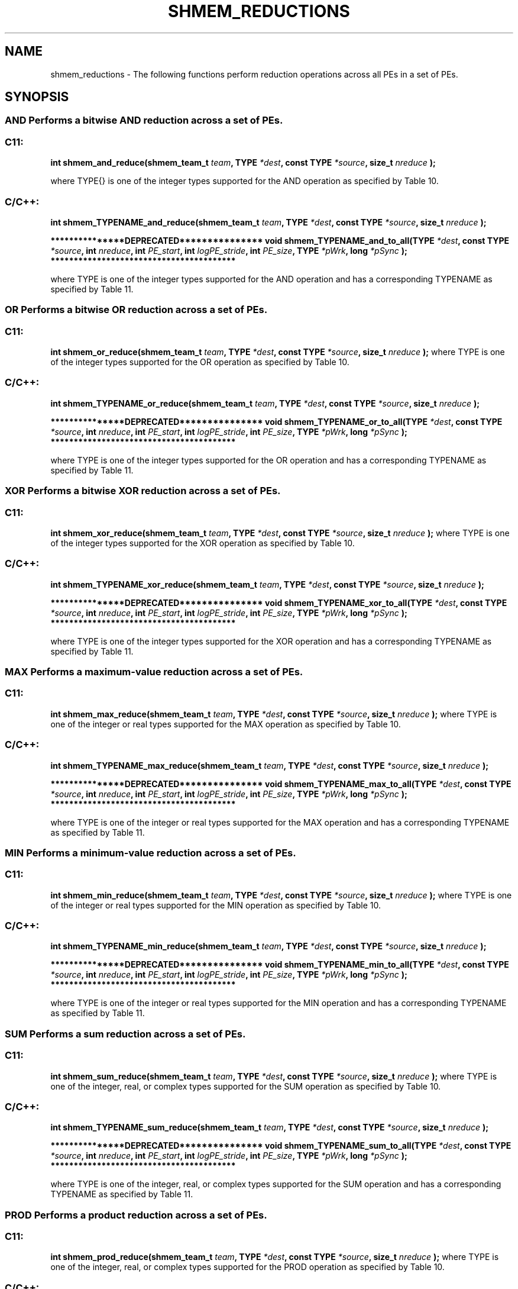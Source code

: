 .TH SHMEM_REDUCTIONS 3 "Open Source Software Solutions, Inc." "OpenSHMEM Library Documentation"
./ sectionStart
.SH NAME
shmem_reductions \- 
The following functions perform reduction operations across all
PEs in a set of PEs.
./ sectionEnd
./ sectionStart
.SH   SYNOPSIS
./ sectionEnd
.SS AND Performs a bitwise AND reduction across a set of PEs.
./ sectionStart
.SS C11:
.B int
.B shmem\_and\_reduce(shmem_team_t
.IB "team" ,
.B TYPE
.IB "*dest" ,
.B const
.B TYPE
.IB "*source" ,
.B size_t
.I nreduce
.B );
./ sectionEnd

where \TYPE{} is one of the integer types supported for the AND operation as specified by Table 10.
./ sectionStart
.SS C/C++:
./ sectionEnd
./ sectionStart
.B int
.B shmem\_TYPENAME\_and\_reduce(shmem_team_t
.IB "team" ,
.B TYPE
.IB "*dest" ,
.B const
.B TYPE
.IB "*source" ,
.B size_t
.I nreduce
.B );
./ sectionEnd
./ sectionStart

.B ***************DEPRECATED***************
./ sectionEnd
./ sectionStart
.B void
.B shmem\_TYPENAME\_and\_to\_all(TYPE
.IB "*dest" ,
.B const
.B TYPE
.IB "*source" ,
.B int
.IB "nreduce" ,
.B int
.IB "PE_start" ,
.B int
.IB "logPE_stride" ,
.B int
.IB "PE_size" ,
.B TYPE
.IB "*pWrk" ,
.B long
.I *pSync
.B );
./ sectionEnd
./ sectionStart
.B ****************************************

./ sectionEnd
where TYPE is one of the integer types supported for the AND operation and has a corresponding TYPENAME as specified by Table 11.
.SS OR Performs a bitwise OR reduction across a set of PEs.
./ sectionStart
.SS C11:
.B int
.B shmem\_or\_reduce(shmem_team_t
.IB "team" ,
.B TYPE
.IB "*dest" ,
.B const
.B TYPE
.IB "*source" ,
.B size_t
.I nreduce
.B );
./ sectionEnd
where TYPE is one of the integer types supported for the OR operation as specified by Table 10.
./ sectionStart
.SS C/C++:
./ sectionEnd
./ sectionStart
.B int
.B shmem\_TYPENAME\_or\_reduce(shmem_team_t
.IB "team" ,
.B TYPE
.IB "*dest" ,
.B const
.B TYPE
.IB "*source" ,
.B size_t
.I nreduce
.B );
./ sectionEnd
./ sectionStart

.B ***************DEPRECATED***************
./ sectionEnd
./ sectionStart
.B void
.B shmem\_TYPENAME\_or\_to\_all(TYPE
.IB "*dest" ,
.B const
.B TYPE
.IB "*source" ,
.B int
.IB "nreduce" ,
.B int
.IB "PE_start" ,
.B int
.IB "logPE_stride" ,
.B int
.IB "PE_size" ,
.B TYPE
.IB "*pWrk" ,
.B long
.I *pSync
.B );
./ sectionEnd
./ sectionStart
.B ****************************************

./ sectionEnd
where TYPE is one of the integer types supported for the OR operation and has a corresponding TYPENAME as specified by Table 11.
.SS XOR Performs a bitwise XOR reduction across a set of PEs.
./ sectionStart
.SS C11:
.B int
.B shmem\_xor\_reduce(shmem_team_t
.IB "team" ,
.B TYPE
.IB "*dest" ,
.B const
.B TYPE
.IB "*source" ,
.B size_t
.I nreduce
.B );
./ sectionEnd
where TYPE is one of the integer types supported for the XOR operation as specified by Table 10.
./ sectionStart
.SS C/C++:
./ sectionEnd
./ sectionStart
.B int
.B shmem\_TYPENAME\_xor\_reduce(shmem_team_t
.IB "team" ,
.B TYPE
.IB "*dest" ,
.B const
.B TYPE
.IB "*source" ,
.B size_t
.I nreduce
.B );
./ sectionEnd
./ sectionStart

.B ***************DEPRECATED***************
./ sectionEnd
./ sectionStart
.B void
.B shmem\_TYPENAME\_xor\_to\_all(TYPE
.IB "*dest" ,
.B const
.B TYPE
.IB "*source" ,
.B int
.IB "nreduce" ,
.B int
.IB "PE_start" ,
.B int
.IB "logPE_stride" ,
.B int
.IB "PE_size" ,
.B TYPE
.IB "*pWrk" ,
.B long
.I *pSync
.B );
./ sectionEnd
./ sectionStart
.B ****************************************

./ sectionEnd
where TYPE is one of the integer types supported for the XOR operation and has a corresponding TYPENAME as specified by Table 11.
.SS MAX Performs a maximum-value reduction across a set of PEs.
./ sectionStart
.SS C11:
.B int
.B shmem\_max\_reduce(shmem_team_t
.IB "team" ,
.B TYPE
.IB "*dest" ,
.B const
.B TYPE
.IB "*source" ,
.B size_t
.I nreduce
.B );
./ sectionEnd
where TYPE is one of the integer or real types supported for the MAX operation as specified by Table 10.
./ sectionStart
.SS C/C++:
./ sectionEnd
./ sectionStart
.B int
.B shmem\_TYPENAME\_max\_reduce(shmem_team_t
.IB "team" ,
.B TYPE
.IB "*dest" ,
.B const
.B TYPE
.IB "*source" ,
.B size_t
.I nreduce
.B );
./ sectionEnd
./ sectionStart

.B ***************DEPRECATED***************
./ sectionEnd
./ sectionStart
.B void
.B shmem\_TYPENAME\_max\_to\_all(TYPE
.IB "*dest" ,
.B const
.B TYPE
.IB "*source" ,
.B int
.IB "nreduce" ,
.B int
.IB "PE_start" ,
.B int
.IB "logPE_stride" ,
.B int
.IB "PE_size" ,
.B TYPE
.IB "*pWrk" ,
.B long
.I *pSync
.B );
./ sectionEnd
./ sectionStart
.B ****************************************

./ sectionEnd
where TYPE is one of the integer or real types supported for the MAX operation and has a corresponding TYPENAME as specified by Table 11.
.SS MIN Performs a minimum-value reduction across a set of PEs.
./ sectionStart
.SS C11:
.B int
.B shmem\_min\_reduce(shmem_team_t
.IB "team" ,
.B TYPE
.IB "*dest" ,
.B const
.B TYPE
.IB "*source" ,
.B size_t
.I nreduce
.B );
./ sectionEnd
where TYPE is one of the integer or real types supported for the MIN operation as specified by Table 10.
./ sectionStart
.SS C/C++:
./ sectionEnd
./ sectionStart
.B int
.B shmem\_TYPENAME\_min\_reduce(shmem_team_t
.IB "team" ,
.B TYPE
.IB "*dest" ,
.B const
.B TYPE
.IB "*source" ,
.B size_t
.I nreduce
.B );
./ sectionEnd
./ sectionStart

.B ***************DEPRECATED***************
./ sectionEnd
./ sectionStart
.B void
.B shmem\_TYPENAME\_min\_to\_all(TYPE
.IB "*dest" ,
.B const
.B TYPE
.IB "*source" ,
.B int
.IB "nreduce" ,
.B int
.IB "PE_start" ,
.B int
.IB "logPE_stride" ,
.B int
.IB "PE_size" ,
.B TYPE
.IB "*pWrk" ,
.B long
.I *pSync
.B );
./ sectionEnd
./ sectionStart
.B ****************************************

./ sectionEnd
where TYPE is one of the integer or real types supported for the MIN operation and has a corresponding TYPENAME as specified by Table 11.
.SS SUM Performs a sum reduction across a set of PEs.
./ sectionStart
.SS C11:
.B int
.B shmem\_sum\_reduce(shmem_team_t
.IB "team" ,
.B TYPE
.IB "*dest" ,
.B const
.B TYPE
.IB "*source" ,
.B size_t
.I nreduce
.B );
./ sectionEnd
where TYPE is one of the integer, real, or complex types supported for the SUM operation as specified by Table 10.
./ sectionStart
.SS C/C++:
./ sectionEnd
./ sectionStart
.B int
.B shmem\_TYPENAME\_sum\_reduce(shmem_team_t
.IB "team" ,
.B TYPE
.IB "*dest" ,
.B const
.B TYPE
.IB "*source" ,
.B size_t
.I nreduce
.B );
./ sectionEnd
./ sectionStart

.B ***************DEPRECATED***************
./ sectionEnd
./ sectionStart
.B void
.B shmem\_TYPENAME\_sum\_to\_all(TYPE
.IB "*dest" ,
.B const
.B TYPE
.IB "*source" ,
.B int
.IB "nreduce" ,
.B int
.IB "PE_start" ,
.B int
.IB "logPE_stride" ,
.B int
.IB "PE_size" ,
.B TYPE
.IB "*pWrk" ,
.B long
.I *pSync
.B );
./ sectionEnd
./ sectionStart
.B ****************************************

./ sectionEnd
where TYPE is one of the integer, real, or complex types supported for the SUM operation and has a corresponding TYPENAME as specified by Table 11.
.SS PROD Performs a product reduction across a set of PEs.
./ sectionStart
.SS C11:
.B int
.B shmem\_prod\_reduce(shmem_team_t
.IB "team" ,
.B TYPE
.IB "*dest" ,
.B const
.B TYPE
.IB "*source" ,
.B size_t
.I nreduce
.B );
./ sectionEnd
where TYPE is one of the integer, real, or complex types supported for the PROD operation as specified by Table 10.
./ sectionStart
.SS C/C++:
./ sectionEnd
./ sectionStart
.B int
.B shmem\_TYPENAME\_prod\_reduce(shmem_team_t
.IB "team" ,
.B TYPE
.IB "*dest" ,
.B const
.B TYPE
.IB "*source" ,
.B size_t
.I nreduce
.B );
./ sectionEnd
./ sectionStart

.B ***************DEPRECATED***************
./ sectionEnd
./ sectionStart
.B void
.B shmem\_TYPENAME\_prod\_to\_all(TYPE
.IB "*dest" ,
.B const
.B TYPE
.IB "*source" ,
.B int
.IB "nreduce" ,
.B int
.IB "PE_start" ,
.B int
.IB "logPE_stride" ,
.B int
.IB "PE_size" ,
.B TYPE
.IB "*pWrk" ,
.B long
.I *pSync
.B );
./ sectionEnd
./ sectionStart
.B ****************************************

./ sectionEnd
where TYPE is one of the integer, real, or complex types supported for the PROD operation and has a corresponding TYPENAME as specified by Table 11.
./ sectionStart
.SH DESCRIPTION
.SS Arguments

.BR "IN " -
.I team
- The team over which to perform the operation.%

.BR "OUT " -
.I dest
- Symmetric address of an array, of length 
.I nreduce
elements, to
receive the result of the reduction routines.
The type of 
.I "dest"
should match that implied in the SYNOPSIS section.

.BR "IN " -
.I source
- Symmetric address of an array, of length 
.I nreduce
elements, that
contains one element for each separate reduction routine.
The type of 
.I "source"
should match that implied in the SYNOPSIS section.

.BR "IN " -
.I nreduce
- The number of elements in the 
.I "dest"
and 
.I "source"
arrays. In teams based API calls, 
.I nreduce
must be of type size\_t.
In deprecated active-set based API calls,
.I nreduce
must be of type integer.
./ sectionStart

.B ***************DEPRECATED***************
./ sectionEnd

.BR "IN " -
.I PE\_start
- The lowest PE number of the active set of
PEs.

.BR "IN " -
.I logPE\_stride
- The log (base 2) of the stride between consecutive
PE numbers in the active set.

.BR "IN " -
.I PE\_size
- The number of PEs in the active set.

.BR "IN " -
.I pWrk
- 
Symmetric address of a work array of size at least
max(
.I nreduce
/2 + 1, SHMEM\_REDUCE\_MIN\_WRKDATA\_SIZE)
elements.

.BR "IN " -
.I pSync
- 
Symmetric address of a work array of size at least SHMEM\_REDUCE\_SYNC\_SIZE.
./ sectionStart

.B ****************************************

./ sectionEnd
./ sectionEnd
./ sectionStart
.SS API Description
OpenSHMEM reduction routines are collective routines over an active set or
existing OpenSHMEM team that compute one or more reductions across symmetric
arrays on multiple PEs. A reduction performs an associative binary routine
across a set of values.
The 
.I nreduce
argument determines the number of separate reductions to
perform. The 
.I "source"
array on all PEs participating in the reduction
provides one element for each reduction. The results of the reductions are placed in the
.I "dest"
array on all PEs participating in the reduction.
The 
.I "source"
and 
.I "dest"
arguments must either be the same symmetric
address, or two different symmetric addresses corresponding to buffers that
do not overlap in memory. That is, they must be completely overlapping or
completely disjoint.
Team-based reduction routines operate over all PEs in the provided team argument. All
PEs in the provided team must participate in the reduction.
If 
.I team
compares equal to SHMEM\_TEAM\_INVALID or is
otherwise invalid, the behavior is undefined.
Active-set-based sync routines operate over all PEs in the active set
defined by the 
.I PE\_start
, 
.I logPE\_stride
, 
.I PE\_size
triplet.
As with all active set-based collective routines,
each of these routines assumes
that only PEs in the active set call the routine. If a PE not in
the active set calls an active set-based collective routine,
the behavior is undefined.
The values of arguments 
.I nreduce
, 
.I PE\_start
, 
.I logPE\_stride
,
and 
.I PE\_size
must be equal on all PEs in the active set.
The same 
.I pWrk
and 
.I pSync
work arrays must be passed to all
PEs in the active set.
Before any PE calls a reduction routine, the following conditions must be ensured:
.IP
\(bu The 
.I "dest"
array on all PEs participating in the reduction
is ready to accept the results of the 
.IR "reduction" .
.IP
\(bu If using active-set-based routines, the
.I pWrk
and 
.I pSync
arrays on all PEs in the
active set are not still in use from a prior call to a collective
OpenSHMEM routine.
Otherwise, the behavior is undefined.
Upon return from a reduction routine, the following are true for the local
PE:
.IP
\(bu The 
.I "dest"
array is updated and the 
.I "source"
array may be safely reused.
.IP
\(bu If using active-set-based routines,
the values in the 
.I pSync
array are restored to the original values.
.P
The complex-typed interfaces are only provided for sum and product reductions.
When the C translation environment does not support complex types
(That is, under C language standards prior to C99 or under C11
when \_\_STDC\_NO\_COMPLEX\_\_ is defined to 1), an OpenSHMEM
implementation is not required to provide support for these
complex-typed interfaces.
./ sectionEnd
./ sectionStart
.SS Return Values
Zero on successful local completion. Nonzero otherwise.
./ sectionEnd
./ sectionStart
.SS Examples
In the following C11 example, each PE intializes an array of
random integers with values between $0$ and $npes-1$, inclusively. An OR
reduction then tracks the array indices where maximal values occur (maximal
values equal $npes - 1$), and a SUM reduction counts the total number of
maximal values across all PEs.
.nf
#include <shmem.h>
#include <stdio.h>
#include <stdlib.h>

#define NELEMS 32

int main(void) {
 shmem_init();
 int mype = shmem_my_pe();
 int npes = shmem_n_pes();

 int *values = shmem_malloc(NELEMS * sizeof(int));

 unsigned char *value_is_maximal     = shmem_malloc(NELEMS * sizeof(unsigned char));
 unsigned char *value_is_maximal_all = shmem_malloc(NELEMS * sizeof(unsigned char));

 static int maximal_values_count = 0;
 static int maximal_values_total;

 srand((unsigned)mype);

 for (int i = 0; i < NELEMS; i++) {
   values[i] = rand() % npes;

   /* Track and count instances of maximal values (i.e., values equal to (npes-1)) */
   value_is_maximal[i] = (values[i] == (npes - 1)) ? 1 : 0;
   maximal_values_count += value_is_maximal[i];
 }

 /* Wait for all PEs to initialize reductions arrays */
 shmem_sync(SHMEM_TEAM_WORLD);

 shmem_or_reduce(SHMEM_TEAM_WORLD, value_is_maximal_all, value_is_maximal, NELEMS);
 shmem_sum_reduce(SHMEM_TEAM_WORLD, &maximal_values_total, &maximal_values_count, 1);

 if (mype == 0) {
   printf("Found %d maximal random numbers across all PEs.\\n", maximal_values_total);
   printf("A maximal number occured (at least once) at the following indices:\\n");
   for (int i = 0; i < NELEMS; i++) {
     if (value_is_maximal_all[i] == 1) {
       printf("%d ", i);
     }
   }
   printf("\\n");
 }

 shmem_finalize();
 return 0;
}
.fi
.SS Table 10
Reduction Types, Names, and Supporting Operations for Team-Based Reductions:
.TP
.B | \TYPE | \TYPENAME | Operations Supporting \TYPE |
.TP
| char | char | MAX, MIN, SUM, PROD |
.TP
| signed char | schar | MAX, MIN, SUM, PROD |
.TP
| short | short | MAX, MIN, SUM, PROD |
.TP
| int | int | MAX, MIN, SUM, PROD |
.TP
| long | long | MAX, MIN, SUM, PROD |
.TP
| long long | longlong | MAX, MIN, SUM, PROD |
.TP
| ptrdiff\_t | ptrdiff | MAX, MIN, SUM, PROD |
.TP
| unsigned char | uchar | AND, OR, XOR MAX, MIN, SUM, PROD |
.TP
| unsigned short | ushort | AND, OR, XOR MAX, MIN, SUM, PROD |
.TP
| unsigned int | uint | AND, OR, XOR MAX, MIN, SUM, PROD |
.TP
| unsigned long | ulong | AND, OR, XOR MAX, MIN, SUM, PROD |
.TP
| unsigned long long | ulonglong | AND, OR, XOR MAX, MIN, SUM, PROD |
.TP
| int8\_t | int8 | AND, OR, XOR MAX, MIN, SUM, PROD |
.TP
| int16\_t | int16 | AND, OR, XOR MAX, MIN, SUM, PROD |
.TP
| int32\_t | int32 | AND, OR, XOR MAX, MIN, SUM, PROD |
.TP
| int64\_t | int64 | AND, OR, XOR MAX, MIN, SUM, PROD |
.TP
| uint8\_t | uint8 | AND, OR, XOR MAX, MIN, SUM, PROD |
.TP
| uint16\_t | uint16 | AND, OR, XOR MAX, MIN, SUM, PROD |
.TP
| uint32\_t | uint32 | AND, OR, XOR MAX, MIN, SUM, PROD |
.TP
| uint64\_t | uint64 | AND, OR, XOR MAX, MIN, SUM, PROD |
.TP
| size\_t | size | AND, OR, XOR MAX, MIN, SUM, PROD |
.TP
| float | float | MAX, MIN, SUM, PROD |
.TP
| double | double | MAX, MIN, SUM, PROD |
.TP
| long double | longdouble | MAX, MIN, SUM, PROD |
.TP
| double \_Complex | complexd | SUM, PROD |
.TP
| float \_Complex | complexf | SUM, PROD |
.SS Table 11
Reduction Types, Names, and Supporting Operations for Active-Set-Based Reductions:
.TP
.B | \TYPE | \TYPENAME | Operations Supporting \TYPE |
.TP
| short | short | AND, OR, XOR MAX, MIN, SUM, PROD |
.TP
| int | int | AND, OR, XOR MAX, MIN, SUM, PROD |
.TP
| long | long | AND, OR, XOR MAX, MIN, SUM, PROD |
.TP
| long long | longlong | AND, OR, XOR MAX, MIN, SUM, PROD |
.TP
| float | float | MAX, MIN, SUM, PROD |
.TP
| double | double | MAX, MIN, SUM, PROD |
.TP
| long double | longdouble | MAX, MIN, SUM, PROD |
.TP
| double \_Complex | complexd | SUM, PROD |
.TP
| float \_Complex | complexf | SUM, PROD |
